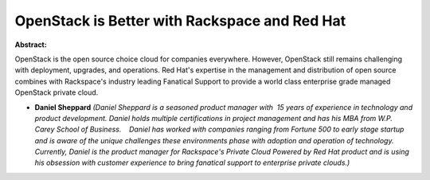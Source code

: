 OpenStack is Better with Rackspace and Red Hat
~~~~~~~~~~~~~~~~~~~~~~~~~~~~~~~~~~~~~~~~~~~~~~

**Abstract:**

OpenStack is the open source choice cloud for companies everywhere. However, OpenStack still remains challenging with deployment, upgrades, and operations. Red Hat's expertise in the management and distribution of open source combines with Rackspace's industry leading Fanatical Support to provide a world class enterprise grade managed OpenStack private cloud.


* **Daniel Sheppard** *(Daniel Sheppard is a seasoned product manager with  15 years of experience in technology and product development. Daniel holds multiple certifications in project management and has his MBA from W.P. Carey School of Business.    Daniel has worked with companies ranging from Fortune 500 to early stage startup and is aware of the unique challenges these environments phase with adoption and operation of technology.    Currently, Daniel is the product manager for Rackspace's Private Cloud Powered by Red Hat product and is using his obsession with customer experience to bring fanatical support to enterprise private clouds.)*
